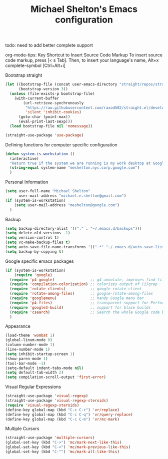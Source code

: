 #+TITLE: Michael Shelton's Emacs configuration
#+OPTIONS: toc:4 h:4
#+STARTUP: showeverything

todo: need to add better complete support

org-mode-tips: 
Key Shortcut to Insert Source Code Markup
To insert source code markup, press [< s Tab].
Then, to insert your language's name, Alt+x complete-symbol [Ctrl+Alt+i]

Bootstrap straight 
#+BEGIN_SRC emacs-lisp :tangle yes
  (let ((bootstrap-file (concat user-emacs-directory "straight/repos/straight.el/bootstrap.el"))
        (bootstrap-version 3))
    (unless (file-exists-p bootstrap-file)
      (with-current-buffer
          (url-retrieve-synchronously
           "https://raw.githubusercontent.com/raxod502/straight.el/develop/install.el"
           'silent 'inhibit-cookies)
        (goto-char (point-max))
        (eval-print-last-sexp)))
    (load bootstrap-file nil 'nomessage))

  (straight-use-package 'use-package)
#+END_SRC

Defining functions for computer specific configuration
#+BEGIN_SRC emacs-lisp
  (defun system-is-workstation ()
    (interactive)
    "Return true if the system we are running is my work desktop at Google"
    (string-equal system-name "meshelton.nyc.corp.google.com")
    )
#+END_SRC

Personal Information
#+BEGIN_SRC emacs-lisp
  (setq user-full-name "Michael Shelton"
        user-mail-address "michael.e.shelton@gmail.com")
  (if (system-is-workstation)
      (setq user-mail-address "meshelton@google.com")
    )
#+END_SRC

Backup
#+BEGIN_SRC emacs-lisp
  (setq backup-directory-alist '(("." . "~/.emacs.d/backups")))
  (setq delete-old-versions -1)
  (setq version-control t)
  (setq vc-make-backup-files t)
  (setq auto-save-file-name-transforms '((".*" "~/.emacs.d/auto-save-list/" t)))
  (setq backup-by-copying t)
#+END_SRC

Google specific emacs packages
#+BEGIN_SRC emacs-lisp
  (if (system-is-workstation)
      (require 'google)
    (require 'p4-google)                ;; g4-annotate, improves find-file-at-point
    (require 'compilation-colorization) ;; colorizes output of (i)grep
    (require 'rotate-clients)           ;; google-rotate-client
    (require 'rotate-among-files)       ;; google-rotate-among-files
    (require 'googlemenu)               ;; handy Google menu bar
    (require 'p4-files)                 ;; transparent support for Perforce filesystem
    (require 'google3-build)            ;; support for blaze builds
    (require 'csearch)                  ;; Search the whole Google code base.
    )
#+END_SRC

Appearance
#+BEGIN_SRC emacs-lisp
  (load-theme 'wombat 1)
  (global-linum-mode 0)
  (column-number-mode 1)
  (line-number-mode 1)
  (setq inhibit-startup-screen 1)
  (show-paren-mode 1)
  (tool-bar-mode -1)
  (setq-default indent-tabs-mode nil)
  (setq default-tab-width 2)
  (setq compilation-scroll-output 'first-error)
#+END_SRC

Visual Regular Expressions
#+BEGIN_SRC emacs-lisp
  (straight-use-package 'visual-regexp)
  (straight-use-package 'visual-regexp-steroids)
  (require 'visual-regexp-steroids)
  (define-key global-map (kbd "C-c C-r") 'vr/replace)
  (define-key global-map (kbd "C-c C-q") 'vr/query-replace)
  (define-key global-map (kbd "C-c C-m") 'vr/mc-mark)
#+END_SRC

Multiple Cursors
#+BEGIN_SRC emacs-lisp
  (straight-use-package 'multiple-cursors)
  (global-set-key (kbd "C->") 'mc/mark-next-like-this)
  (global-set-key (kbd "C-<") 'mc/mark-previous-like-this)
  (global-set-key (kbd "C-^") 'mc/mark-all-like-this)
#+END_SRC
